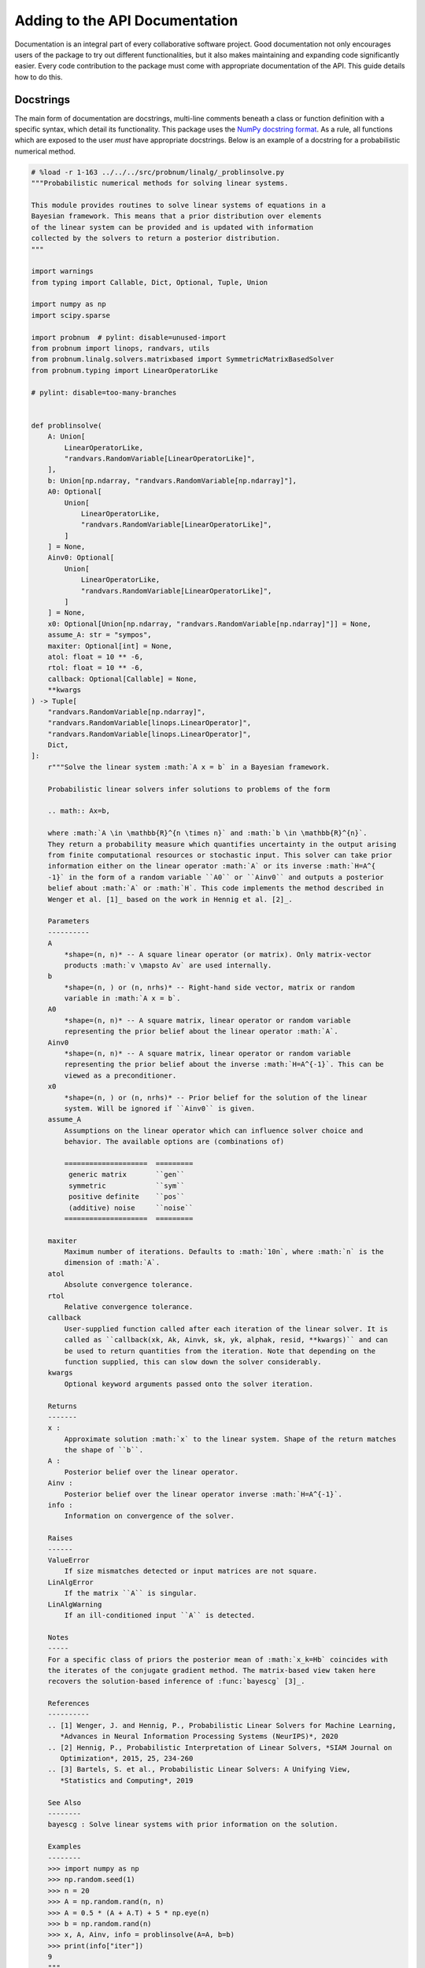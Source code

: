 Adding to the API Documentation
===============================

Documentation is an integral part of every collaborative software
project. Good documentation not only encourages users of the package to
try out different functionalities, but it also makes maintaining and
expanding code significantly easier. Every code contribution to the
package must come with appropriate documentation of the API. This guide
details how to do this.

Docstrings
----------

The main form of documentation are docstrings, multi-line comments
beneath a class or function definition with a specific syntax, which
detail its functionality. This package uses the `NumPy docstring
format <https://numpydoc.readthedocs.io/en/latest/format.html#numpydoc-docstring-guide%3E>`__.
As a rule, all functions which are exposed to the user *must* have
appropriate docstrings. Below is an example of a docstring for a
probabilistic numerical method.

.. code:: ipython3

    # %load -r 1-163 ../../../src/probnum/linalg/_problinsolve.py
    """Probabilistic numerical methods for solving linear systems.
    
    This module provides routines to solve linear systems of equations in a
    Bayesian framework. This means that a prior distribution over elements
    of the linear system can be provided and is updated with information
    collected by the solvers to return a posterior distribution.
    """
    
    import warnings
    from typing import Callable, Dict, Optional, Tuple, Union
    
    import numpy as np
    import scipy.sparse
    
    import probnum  # pylint: disable=unused-import
    from probnum import linops, randvars, utils
    from probnum.linalg.solvers.matrixbased import SymmetricMatrixBasedSolver
    from probnum.typing import LinearOperatorLike
    
    # pylint: disable=too-many-branches
    
    
    def problinsolve(
        A: Union[
            LinearOperatorLike,
            "randvars.RandomVariable[LinearOperatorLike]",
        ],
        b: Union[np.ndarray, "randvars.RandomVariable[np.ndarray]"],
        A0: Optional[
            Union[
                LinearOperatorLike,
                "randvars.RandomVariable[LinearOperatorLike]",
            ]
        ] = None,
        Ainv0: Optional[
            Union[
                LinearOperatorLike,
                "randvars.RandomVariable[LinearOperatorLike]",
            ]
        ] = None,
        x0: Optional[Union[np.ndarray, "randvars.RandomVariable[np.ndarray]"]] = None,
        assume_A: str = "sympos",
        maxiter: Optional[int] = None,
        atol: float = 10 ** -6,
        rtol: float = 10 ** -6,
        callback: Optional[Callable] = None,
        **kwargs
    ) -> Tuple[
        "randvars.RandomVariable[np.ndarray]",
        "randvars.RandomVariable[linops.LinearOperator]",
        "randvars.RandomVariable[linops.LinearOperator]",
        Dict,
    ]:
        r"""Solve the linear system :math:`A x = b` in a Bayesian framework.
    
        Probabilistic linear solvers infer solutions to problems of the form
    
        .. math:: Ax=b,
    
        where :math:`A \in \mathbb{R}^{n \times n}` and :math:`b \in \mathbb{R}^{n}`.
        They return a probability measure which quantifies uncertainty in the output arising
        from finite computational resources or stochastic input. This solver can take prior
        information either on the linear operator :math:`A` or its inverse :math:`H=A^{
        -1}` in the form of a random variable ``A0`` or ``Ainv0`` and outputs a posterior
        belief about :math:`A` or :math:`H`. This code implements the method described in
        Wenger et al. [1]_ based on the work in Hennig et al. [2]_.
    
        Parameters
        ----------
        A
            *shape=(n, n)* -- A square linear operator (or matrix). Only matrix-vector
            products :math:`v \mapsto Av` are used internally.
        b
            *shape=(n, ) or (n, nrhs)* -- Right-hand side vector, matrix or random
            variable in :math:`A x = b`.
        A0
            *shape=(n, n)* -- A square matrix, linear operator or random variable
            representing the prior belief about the linear operator :math:`A`.
        Ainv0
            *shape=(n, n)* -- A square matrix, linear operator or random variable
            representing the prior belief about the inverse :math:`H=A^{-1}`. This can be
            viewed as a preconditioner.
        x0
            *shape=(n, ) or (n, nrhs)* -- Prior belief for the solution of the linear
            system. Will be ignored if ``Ainv0`` is given.
        assume_A
            Assumptions on the linear operator which can influence solver choice and
            behavior. The available options are (combinations of)
    
            ====================  =========
             generic matrix       ``gen``
             symmetric            ``sym``
             positive definite    ``pos``
             (additive) noise     ``noise``
            ====================  =========
    
        maxiter
            Maximum number of iterations. Defaults to :math:`10n`, where :math:`n` is the
            dimension of :math:`A`.
        atol
            Absolute convergence tolerance.
        rtol
            Relative convergence tolerance.
        callback
            User-supplied function called after each iteration of the linear solver. It is
            called as ``callback(xk, Ak, Ainvk, sk, yk, alphak, resid, **kwargs)`` and can
            be used to return quantities from the iteration. Note that depending on the
            function supplied, this can slow down the solver considerably.
        kwargs
            Optional keyword arguments passed onto the solver iteration.
    
        Returns
        -------
        x :
            Approximate solution :math:`x` to the linear system. Shape of the return matches
            the shape of ``b``.
        A :
            Posterior belief over the linear operator.
        Ainv :
            Posterior belief over the linear operator inverse :math:`H=A^{-1}`.
        info :
            Information on convergence of the solver.
    
        Raises
        ------
        ValueError
            If size mismatches detected or input matrices are not square.
        LinAlgError
            If the matrix ``A`` is singular.
        LinAlgWarning
            If an ill-conditioned input ``A`` is detected.
    
        Notes
        -----
        For a specific class of priors the posterior mean of :math:`x_k=Hb` coincides with
        the iterates of the conjugate gradient method. The matrix-based view taken here
        recovers the solution-based inference of :func:`bayescg` [3]_.
    
        References
        ----------
        .. [1] Wenger, J. and Hennig, P., Probabilistic Linear Solvers for Machine Learning,
           *Advances in Neural Information Processing Systems (NeurIPS)*, 2020
        .. [2] Hennig, P., Probabilistic Interpretation of Linear Solvers, *SIAM Journal on
           Optimization*, 2015, 25, 234-260
        .. [3] Bartels, S. et al., Probabilistic Linear Solvers: A Unifying View,
           *Statistics and Computing*, 2019
    
        See Also
        --------
        bayescg : Solve linear systems with prior information on the solution.
    
        Examples
        --------
        >>> import numpy as np
        >>> np.random.seed(1)
        >>> n = 20
        >>> A = np.random.rand(n, n)
        >>> A = 0.5 * (A + A.T) + 5 * np.eye(n)
        >>> b = np.random.rand(n)
        >>> x, A, Ainv, info = problinsolve(A=A, b=b)
        >>> print(info["iter"])
        9
        """

**General Rules**

-  Cover ``Parameters``, ``Returns``, ``Raises`` and ``Examples``, if
   applicable, in every publicly visible docstring—in that order.
-  Examples are tested via doctest. Ensure ``doctest`` does not fail by
   running the test suite.
-  Include appropriate ``References``, in particular for probabilistic
   numerical methods.
-  Do not use docstrings as a clutch for spaghetti code!

**Parameters**

-  Parameter types are automatically documented via type hints in the
   function signature.
-  Always provide shape hints for objects with a ``.shape`` attribute in
   the following form:

.. code:: python

   """
   Parameters
   ----------
   arr :
       *(shape=(m, ) or (m, n))* -- Parameter array of an example function.
   """

-  Hyperparameters should have default values and explanations on how to
   choose them.
-  For callables provide the expected signature as part of the
   docstring: ``foobar(x, y, z, \*\*kwargs)``. Backslashes remove
   semantic meaning from special characters.

**Style**

-  Stick to the imperative style of writing in the docstring header
   (i.e.: first line).

   -  Yes: “Compute the value”.
   -  No: “This function computes the value / Let’s compute the value”.

   The rest of the explanation talks about the function, e. g. “This
   function computes the value by computing another value”.
-  Use full sentences inside docstrings when describing something.

   -  Yes: “This value is irrelevant, because it is not being passed on”
   -  No: “Value irrelevant, not passed on”.

-  When in doubt, more explanation rather than less. A little text
   inside an example can be helpful, too.
-  A little maths can go a long way, but too much usually adds
   confusion.

Interface Documentation
-----------------------

Which functions and classes actually show up in the documentation is
determined by an ``__all__`` statement in the corresponding
``__init__.py`` file inside a module. The order of this list is also
reflected in the documentation. For example, ``linalg`` has the
following ``__init__.py``:

.. code:: ipython3

    # %load ../../../src/probnum/linalg/__init__.py
    """Linear Algebra.
    
    This package implements probabilistic numerical methods for the solution of problems
    arising in linear algebra, such as the solution of linear systems :math:`Ax=b`.
    """
    from probnum.linalg._bayescg import bayescg
    from probnum.linalg._problinsolve import problinsolve
    
    # Public classes and functions. Order is reflected in documentation.
    __all__ = [
        "problinsolve",
        "bayescg",
    ]
    
    # Set correct module paths. Corrects links and module paths in documentation.
    problinsolve.__module__ = "probnum.linalg"
    bayescg.__module__ = "probnum.linalg"
    

If you are documenting a subclass, which has a different path in the
file structure than the import path due to ``__all__`` statements, you
can correct the links to superclasses in the documentation via the
``.__module__`` attribute.

Sphinx
------

ProbNum uses `Sphinx <https://www.sphinx-doc.org/en/master/>`__ to parse
docstrings in the codebase automatically and to create its API
documentation. You can configure Sphinx itself or its extensions in the
``./docs/conf.py`` file.

.. code:: ipython3

    from IPython.display import Image
    
    display(Image(filename="../assets/img/developer_guides/sphinx_logo.png", embed=True))



.. image:: ../assets/img/developer_guides/sphinx_logo.png


ProbNum makes use of a number of Sphinx plugins to improve the API
documentation, for example to parse this Jupyter notebook. The full list
of used packages can be found in ``./docs/sphinx-requirements.txt`` and
``./docs/notebook-requirements.txt``.

Building and Viewing the Documentation
--------------------------------------

In order to build the documentation locally and view the HTML version of
the API documentation, simply run:

.. code:: bash

   tox -e docs

This creates a static web page under ``./docs/_build/html/`` which you
can view in your browser by opening ``./docs/_build/html/intro.html``.

Alternatively, if you want to build the docs in your current environment
you can manually execute

.. code:: bash

   cd docs
   make clean
   make html

For more information on ``tox``, check out the `general development
instructions <../development/pull_request.md>`__.

